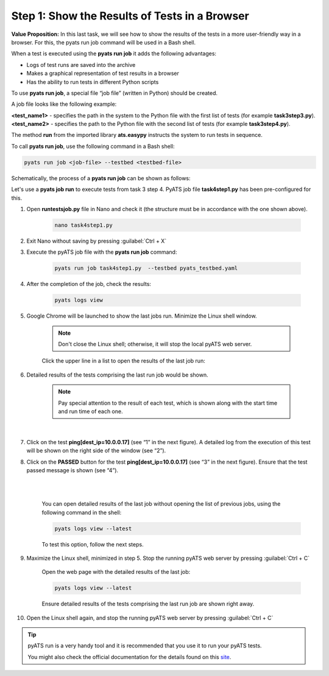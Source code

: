 Step 1: Show the Results of Tests in a Browser
##############################################

**Value Proposition:** In this last task, we will see how to show the results of the tests in a more user-friendly way in a browser. For this, the pyats run job command will be used in a Bash shell.

When a test is executed using the **pyats run job** it adds the following advantages:

- Logs of test runs are saved into the archive
- Makes a graphical representation of test results in a browser
- Has the ability to run tests in different Python scripts

To use **pyats run job**, a special file “job file” (written in Python) should be created.

A job file looks like the following example:

**<test_name1>** - specifies the path in the system to the Python file with the first list of tests (for example **task3step3.py**).
**<test_name2>** - specifies the path to the Python file with the second list of tests (for example **task3step4.py**).


The method **run** from the imported library **ats.easypy** instructs the system to run tests in sequence.

.. code-block:: python
    :emphasize-lines: 6-7, 10-11

    import os
    from ats.easypy import run

    def main():
        # Find the location of the script in relation to the job file
        <test_name1> = os.path.join('<file_with_tests1.py>')
        <test_name2> = os.path.join('<file_with_tests2.py>')
        
        # Execute the testscript
        run(testscript=<test_name1>)
        run(testscript=<test_name2>)

To call **pyats run job**, use the following command in a Bash shell:

.. code-block:: bash

    pyats run job <job-file> --testbed <testbed-file>

Schematically, the process of a **pyats run job** can be shown as follows:

.. image:: images/run-job-process.svg
    :width: 65%
    :align: center

Let's use a **pyats job run** to execute tests from task 3 step 4. PyATS job file **task4step1.py** has been pre-configured for this.

#. Open **runtestsjob.py** file in Nano and check it (the structure must be in accordance with the one shown above).

    .. code-block:: bash

        nano task4step1.py

#. Exit Nano without saving by pressing :guilabel:`Ctrl + X`

#. Execute the pyATS job file with the **pyats run job** command:

    .. code-block:: bash

        pyats run job task4step1.py  --testbed pyats_testbed.yaml

#. After the completion of the job, check the results:

    .. code-block:: bash

        pyats logs view

#. Google Chrome will be launched to show the last jobs run. Minimize the Linux shell window.

    .. note::

        Don't close the Linux shell; otherwise, it will stop the local pyATS web server.

    Click the upper line in a list to open the results of the last job run:

    .. image:: images/viewer-list-of-jobs-run.png
        :width: 75%
        :align: center

#. Detailed results of the tests comprising the last run job would be shown.

    .. note::

        Pay special attention to the result of each test, which is shown along with the start time and run time of each one.

    .. image:: images/pyats-log-viewer-results-page.png
        :width: 75%
        :align: center
    
    |

#. Click on the test **ping[dest_ip=10.0.0.17]** (see “1” in the next figure). A detailed log from the execution of this test will be shown on the right side of the window (see “2”).

#. Click on the **PASSED** button for the test **ping[dest_ip=10.0.0.17]** (see “3” in the next figure). Ensure that the test passed message is shown (see “4”).

    |

    .. image:: images/pyats-log-viewer-ping-test-results.png
        :width: 75%
        :align: center
    
    |

    You can open detailed results of the last job without opening the list of previous jobs, using the following command in the shell:

    .. code-block:: bash

        pyats logs view --latest

    To test this option, follow the next steps.

#. Maximize the Linux shell, minimized in step 5. Stop the running pyATS web server by pressing :guilabel:`Ctrl + C`
    
    Open the web page with the detailed results of the last job:

    .. code-block:: bash

        pyats logs view --latest

    Ensure detailed results of the tests comprising the last run job are shown right away.

#. Open the Linux shell again, and stop the running pyATS web server by pressing :guilabel:`Ctrl + C`
    
.. tip::

    pyATS run is a very handy tool and it is recommended that you use it to run your pyATS tests.

    You might also check the official documentation for the details found on this `site <https://pubhub.devnetcloud.com/media/pyats/docs/cli/pyats_run.html#pyats-run-job>`_.

.. sectionauthor:: Luis Rueda <lurueda@cisco.com>, Jairo Leon <jaileon@cisco.com>
